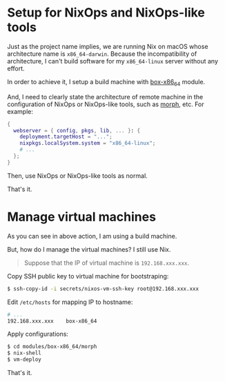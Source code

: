 * Setup for NixOps and NixOps-like tools
Just as the project name implies, we are running Nix on macOS whose architecture name is =x86_64-darwin=. Because the incompatibility of architecture, I can't build software for my =x86_64-linux= server without any effort.

In order to achieve it, I setup a build machine with [[./modules/box-x86_64/][box-x86_64]] module.

And, I need to clearly state the architecture of remote machine in the configuration of NixOps or NixOps-like tools, such as [[https://github.com/DBCDK/morph][morph]], etc. For example:

#+begin_src nix
{
  webserver = { config, pkgs, lib, ... }: {
    deployment.targetHost = "...";
    nixpkgs.localSystem.system = "x86_64-linux";
    # ...
  };
}
#+end_src

Then, use NixOps or NixOps-like tools as normal.

That's it.

* Manage virtual machines
As you can see in above action, I am using a build machine.

But, how do I manage the virtual machines? I still use Nix.

#+begin_quote
Suppose that the IP of virtual machine is =192.168.xxx.xxx=.
#+end_quote

Copy SSH public key to virtual machine for bootstraping:
#+begin_src sh
$ ssh-copy-id -i secrets/nixos-vm-ssh-key root@192.168.xxx.xxx
#+end_src

Edit =/etc/hosts= for mapping IP to hostname:
#+begin_src sh
# ...
192.168.xxx.xxx    box-x86_64
#+end_src

Apply configurations:
#+begin_src sh
$ cd modules/box-x86_64/morph
$ nix-shell
$ vm-deploy
#+end_src

That's it.
